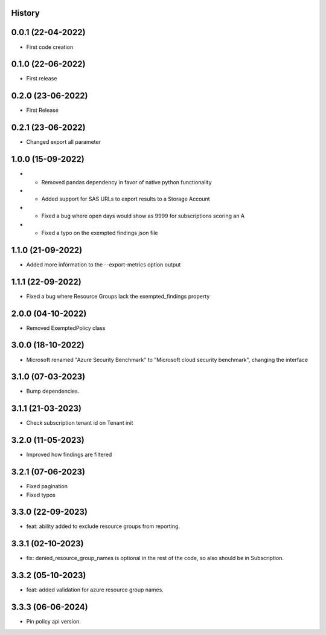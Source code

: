 .. :changelog:

History
-------

0.0.1 (22-04-2022)
---------------------

* First code creation


0.1.0 (22-06-2022)
------------------

* First release


0.2.0 (23-06-2022)
------------------

* First Release


0.2.1 (23-06-2022)
------------------

* Changed export all parameter


1.0.0 (15-09-2022)
------------------

* - Removed pandas dependency in favor of native python functionality
* - Added support for SAS URLs to export results to a Storage Account
* - Fixed a bug where open days would show as 9999 for subscriptions scoring an A
* - Fixed a typo on the exempted findings json file


1.1.0 (21-09-2022)
------------------

* Added more information to the --export-metrics option output


1.1.1 (22-09-2022)
------------------

* Fixed a bug where Resource Groups lack the exempted_findings property


2.0.0 (04-10-2022)
------------------

* Removed ExemptedPolicy class


3.0.0 (18-10-2022)
------------------

* Microsoft renamed "Azure Security Benchmark" to "Microsoft cloud security benchmark", changing the interface


3.1.0 (07-03-2023)
------------------

* Bump dependencies.


3.1.1 (21-03-2023)
------------------

* Check subscription tenant id on Tenant init


3.2.0 (11-05-2023)
------------------

* Improved how findings are filtered


3.2.1 (07-06-2023)
------------------

* Fixed pagination
* Fixed typos


3.3.0 (22-09-2023)
------------------

* feat: ability added to exclude resource groups from reporting.


3.3.1 (02-10-2023)
------------------

* fix: denied_resource_group_names is optional in the rest of the code, so also should be in Subscription.


3.3.2 (05-10-2023)
------------------

* feat: added validation for azure resource group names.


3.3.3 (06-06-2024)
------------------

* Pin policy api version.
